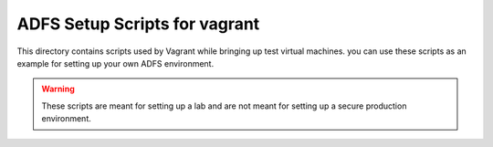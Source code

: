 ADFS Setup Scripts for vagrant
==============================

This directory contains scripts used by Vagrant while bringing up test virtual machines.
you can use these scripts as an example for setting up your own ADFS environment.

.. warning::

    These scripts are meant for setting up a lab and are not meant for setting up a secure production environment.
